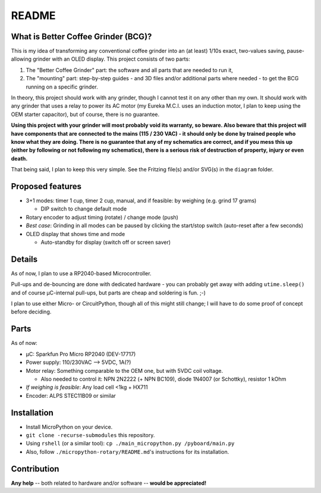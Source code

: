 ======
README
======


What is Better Coffee Grinder (BCG)?
====================================

This is my idea of transforming any conventional coffee grinder into an (at least) 1/10s exact,
two-values saving, pause-allowing grinder with an OLED display.
This project consists of two parts:

1) The "Better Coffee Grinder" part: the software and all parts that are needed to run it,

2) The "mounting" part: step-by-step guides - and 3D files and/or additional parts where needed -
   to get the BCG running on a specific grinder.

In theory, this project should work with any grinder, though I cannot test it on any other than my
own. It should work with any grinder that uses a relay to power its AC motor (my Eureka M.C.I. uses
an induction motor, I plan to keep using the OEM starter capacitor), but of course, there is no
guarantee.

**Using this project with your grinder will most probably void its warranty, so beware. Also beware
that this project will have components that are connected to the mains (115 / 230 VAC) - it should
only be done by trained people who know what they are doing. There is no guarantee that any of my
schematics are correct, and if you mess this up (either by following or not following my
schematics), there is a serious risk of destruction of property, injury or even
death.**

That being said, I plan to keep this very simple. See the Fritzing file(s) and/or SVG(s) in the
``diagram`` folder.


Proposed features
=================

- 3+1 modes: timer 1 cup, timer 2 cup, manual, and if feasible: by weighing (e.g. grind 17 grams)

  - DIP switch to change default mode

- Rotary encoder to adjust timing (rotate) / change mode (push)

- *Best case*: Grinding in all modes can be paused by clicking the start/stop switch (auto-reset
  after a few seconds)

- OLED display that shows time and mode

  - Auto-standby for display (switch off or screen saver)


Details
=======

As of now, I plan to use a RP2040-based Microcontroller.

Pull-ups and de-bouncing are done with dedicated hardware - you can probably get away with adding
``utime.sleep()`` and of course µC-internal pull-ups, but parts are cheap and soldering is fun. ;-)

I plan to use either Micro- or CircuitPython, though all of this might still change; I will have to
do some proof of concept before deciding.


Parts
=====

As of now:

- µC: Sparkfun Pro Micro RP2040 (DEV-17717)

- Power supply: 110/230VAC --> 5VDC, 1A(?)

- Motor relay: Something comparable to the OEM one, but with 5VDC coil voltage.

  - Also needed to control it: NPN 2N2222 (+ NPN BC109), diode 1N4007 (or Schottky), resistor 1 kOhm

- *If weighing is feasible*: Any load cell <1kg + HX711

- Encoder: ALPS STEC11B09 or similar


Installation
============

- Install MicroPython on your device.

- ``git clone -recurse-submodules`` this repository.

- Using ``rshell`` (or a similar tool): ``cp ./main_micropython.py /pyboard/main.py``

- Also, follow ``./micropython-rotary/README.md``'s instructions for its installation.


Contribution
============

**Any help** -- both related to hardware and/or software --  **would be appreciated!**
